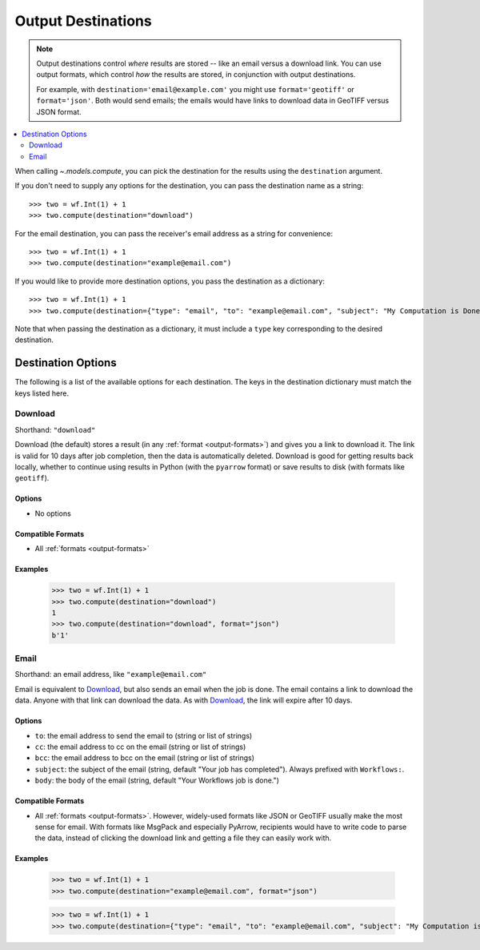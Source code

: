 .. _output-destinations:
.. default-role:: py:obj

Output Destinations
-------------------

.. note::
  Output destinations control *where* results are stored -- like an email versus a download link. You can use output formats, which control *how* the results are stored, in conjunction with output destinations.

  For example, with ``destination='email@example.com'`` you might use ``format='geotiff'`` or ``format='json'``. Both would send emails; the emails would have links to download data in GeoTIFF versus JSON format.

..
  TODO: Add "Some output destinations can only be used with certain output formats. For example, with the Catalog destination you can only use the GeoTIFF format." when we have the Catalog destination

.. contents::
  :local:
  :depth: 2
  :backlinks: none

When calling `~.models.compute`, you can pick the destination for the results using the ``destination`` argument.

If you don't need to supply any options for the destination, you can pass the destination name as a string::

  >>> two = wf.Int(1) + 1
  >>> two.compute(destination="download")

For the email destination, you can pass the receiver's email address as a string for convenience::

  >>> two = wf.Int(1) + 1
  >>> two.compute(destination="example@email.com")

If you would like to provide more destination options, you pass the destination as a dictionary::

  >>> two = wf.Int(1) + 1
  >>> two.compute(destination={"type": "email", "to": "example@email.com", "subject": "My Computation is Done"})

Note that when passing the destination as a dictionary, it must include a ``type`` key corresponding to the desired destination.

Destination Options
^^^^^^^^^^^^^^^^^^^

The following is a list of the available options for each destination. The keys in the destination dictionary must match the keys listed here.

Download
~~~~~~~~

Shorthand: ``"download"``

Download (the default) stores a result (in any :ref:`format <output-formats>`) and gives you a link to download it. The link is valid for 10 days after job completion, then the data is automatically deleted. Download is good for getting results back locally, whether to continue using results in Python (with the ``pyarrow`` format) or save results to disk (with formats like ``geotiff``).

Options
*******

- No options

Compatible Formats
******************

- All :ref:`formats <output-formats>`

Examples
********
  >>> two = wf.Int(1) + 1
  >>> two.compute(destination="download")
  1
  >>> two.compute(destination="download", format="json")
  b'1'

Email
~~~~~

Shorthand: an email address, like ``"example@email.com"``

Email is equivalent to `Download`_, but also sends an email when the job is done. The email contains a link to download the data. Anyone with that link can download the data. As with `Download`_, the link will expire after 10 days.

Options
*******

- ``to``: the email address to send the email to (string or list of strings)
- ``cc``: the email address to cc on the email (string or list of strings)
- ``bcc``: the email address to bcc on the email (string or list of strings)
- ``subject``: the subject of the email (string, default "Your job has completed"). Always prefixed with ``Workflows:``.
- ``body``: the body of the email (string, default "Your Workflows job is done.")

Compatible Formats
******************

- All :ref:`formats <output-formats>`. However, widely-used formats like JSON or GeoTIFF usually make the most sense for email. With formats like MsgPack and especially PyArrow, recipients would have to write code to parse the data, instead of clicking the download link and getting a file they can easily work with.

Examples
********
  >>> two = wf.Int(1) + 1
  >>> two.compute(destination="example@email.com", format="json")

  >>> two = wf.Int(1) + 1
  >>> two.compute(destination={"type": "email", "to": "example@email.com", "subject": "My Computation is Done"}, format="json")
